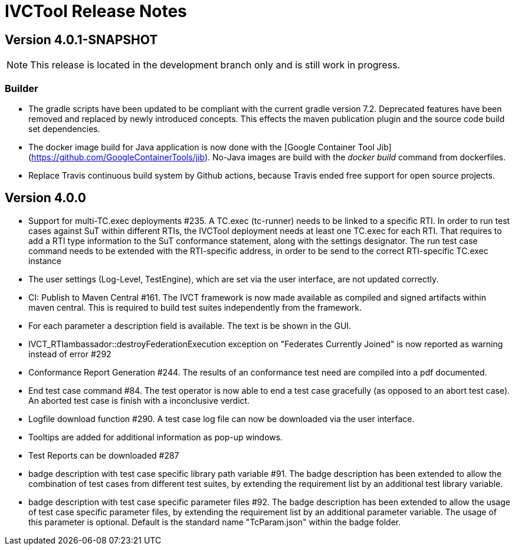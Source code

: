 = IVCTool Release Notes

== Version 4.0.1-SNAPSHOT

NOTE: This release is located in the development branch only and is still work in progress. 

=== Builder
- The gradle scripts have been updated to be compliant with the current gradle version 7.2. Deprecated features have been removed and replaced by newly introduced concepts. This effects the maven publication plugin and the source code build set dependencies. 
- The docker image build for Java application is now done with the [Google Container Tool Jib](https://github.com/GoogleContainerTools/jib). No-Java images are build with the _docker build_ command from dockerfiles. 
- Replace Travis continuous build system by Github actions, because Travis ended free support for open source projects. 


== Version 4.0.0

- Support for multi-TC.exec deployments #235. A TC.exec (tc-runner) needs to be linked to a specific RTI. In order to run test cases against SuT within different RTIs, the IVCTool deployment needs at least one TC.exec for each RTI. That requires to add a RTI type information to the SuT conformance statement, along with the settings designator. The run test case command needs to be extended with the RTI-specific address, in order to be send to the correct RTI-specific TC.exec instance
- The user settings (Log-Level, TestEngine), which are set via the user interface, are not updated correctly.
- CI: Publish to Maven Central #161. The IVCT framework is now made available as compiled and signed artifacts within maven central. This is required to build test suites independently from the framework.
- For each parameter a description field is available. The text is be shown in the GUI.
- IVCT_RTIambassador::destroyFederationExecution exception on "Federates Currently Joined" is now reported as warning instead of error #292
- Conformance Report Generation #244. The results of an conformance test need are compiled into a pdf documented. 
- End test case command #84. The test operator is now able to end a test case gracefully (as opposed to an abort test case). An aborted test case is finish with a inconclusive verdict.
- Logfile download function #290. A test case log file can now be downloaded via the user interface.
- Tooltips are added for additional information as pop-up windows.
- Test Reports can be downloaded #287
- badge description with test case specific library path variable #91. The badge description has been extended to allow the combination of test cases from different test suites, by extending the requirement list by an additional test library variable.
- badge description with test case specific parameter files #92. The badge description has been extended to allow the usage of test case specific parameter files, by extending the requirement list by an additional parameter variable. The usage of this parameter is optional. Default is the standard name "TcParam.json" within the badge folder.